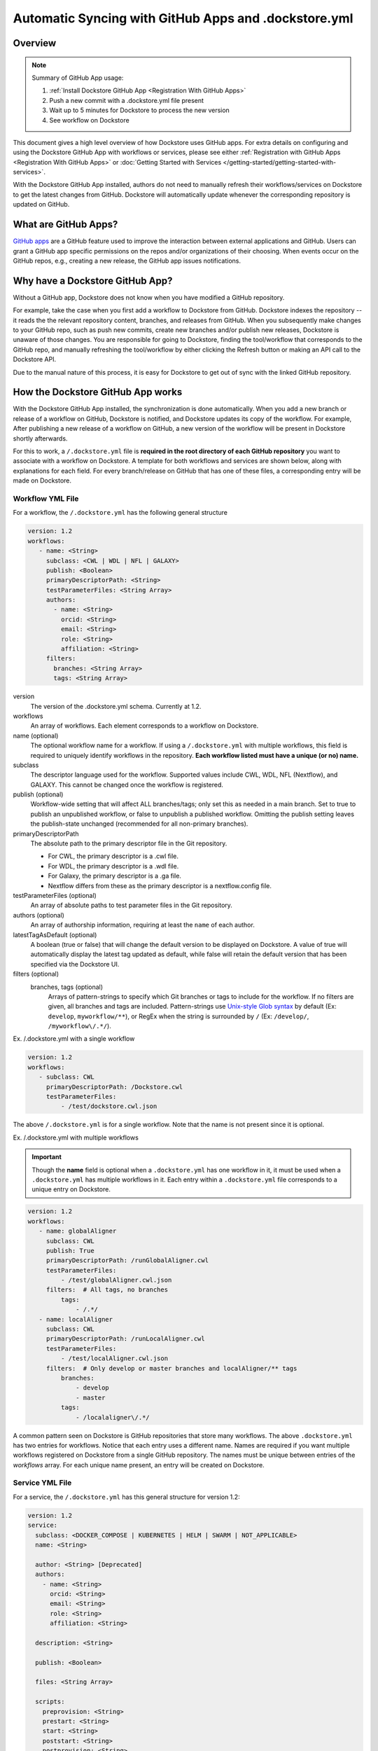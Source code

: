 ======================================================
Automatic Syncing with GitHub Apps and .dockstore.yml
======================================================
..
    TODO: update error handling section with info about checking lambda errors in UI https://github.com/dockstore/dockstore/issues/3530

Overview
--------

.. note::
  Summary of GitHub App usage:

  #. :ref:`Install Dockstore GitHub App <Registration With GitHub Apps>`
  #. Push a new commit with a .dockstore.yml file present
  #. Wait up to 5 minutes for Dockstore to process the new version
  #. See workflow on Dockstore

This document gives a high level overview of how Dockstore uses GitHub apps.
For extra details on configuring and using the Dockstore
GitHub App with workflows or services, please see either
:ref:`Registration with GitHub Apps <Registration With GitHub Apps>` or
:doc:`Getting Started with Services </getting-started/getting-started-with-services>`.

With the Dockstore GitHub App installed, authors do not need to manually refresh their
workflows/services on Dockstore to get the latest changes from GitHub. Dockstore will
automatically update whenever the corresponding repository is updated on GitHub.

What are GitHub Apps?
---------------------

`GitHub apps <https://developer.github.com/apps>`_ are a GitHub feature used to
improve the interaction between external applications and GitHub. Users can
grant a GitHub app specific permissions on the repos and/or
organizations of their choosing. When events occur on the GitHub repos, e.g.,
creating a new release, the GitHub app issues notifications.

Why have a Dockstore GitHub App?
--------------------------------

Without a GitHub app, Dockstore does not know when you have modified a GitHub
repository.

For example, take the case when you first add a workflow to Dockstore
from GitHub.  Dockstore indexes the repository -- it reads the the relevant
repository content, branches, and releases from GitHub. When you subsequently
make changes to your GitHub repo, such as push new commits, create new branches
and/or publish new releases, Dockstore is unaware of those changes. You are
responsible for going to Dockstore, finding the tool/workflow that corresponds
to the GitHub repo, and manually refreshing the tool/workflow by either clicking
the Refresh button or making an API call to the Dockstore API.

Due to the manual nature of this process, it is easy for Dockstore to get out of
sync with the linked GitHub repository.

How the Dockstore GitHub App works
----------------------------------

With the Dockstore GitHub App installed, the synchronization is done automatically. When
you add a new branch or release of a workflow on GitHub, Dockstore is notified,
and Dockstore updates its copy of the workflow. For example, After publishing a new release
of a workflow on GitHub, a new version of the workflow will be present in
Dockstore shortly afterwards.

For this to work, a ``/.dockstore.yml`` file is **required in the root directory of each GitHub repository** you want
to associate with a workflow on Dockstore. A template for both workflows and services are shown below,
along with explanations for each field. For every branch/release on GitHub that has one of these files, a corresponding entry
will be made on Dockstore.

Workflow YML File
++++++++++++++++++
For a workflow, the ``/.dockstore.yml`` has the following general structure

.. code:: yaml

   version: 1.2
   workflows:
      - name: <String>
        subclass: <CWL | WDL | NFL | GALAXY>
        publish: <Boolean>
        primaryDescriptorPath: <String>
        testParameterFiles: <String Array>
        authors:
          - name: <String>
            orcid: <String>
            email: <String>
            role: <String>
            affiliation: <String>
        filters:
          branches: <String Array>
          tags: <String Array>

version
    The version of the .dockstore.yml schema. Currently at 1.2.
workflows
    An array of workflows. Each element corresponds to a workflow on Dockstore.
name (optional)
    The optional workflow name for a workflow. If using a ``/.dockstore.yml`` with multiple workflows,
    this field is required to uniquely identify workflows in the repository.
    **Each workflow listed must have a unique (or no) name.**
subclass
    The descriptor language used for the workflow. Supported values include CWL, WDL, NFL (Nextflow), and GALAXY. This cannot be changed once the workflow is registered.
publish (optional)
    Workflow-wide setting that will affect ALL branches/tags; only set this as needed in a main branch.
    Set to true to publish an unpublished workflow, or false to unpublish a published workflow.
    Omitting the publish setting leaves the publish-state unchanged (recommended for all non-primary branches).
primaryDescriptorPath
    The absolute path to the primary descriptor file in the Git repository. 
    
    - For CWL, the primary descriptor is a .cwl file.
    - For WDL, the primary descriptor is a .wdl file.
    - For Galaxy, the primary descriptor is a .ga file.
    - Nextflow differs from these as the primary descriptor is a nextflow.config file.
testParameterFiles (optional)
    An array of absolute paths to test parameter files in the Git repository.
authors (optional)
    An array of authorship information, requiring at least the ``name`` of each author.
latestTagAsDefault (optional)
    A boolean (true or false) that will change the default version to be displayed on Dockstore. A value of true will automatically display the latest tag updated as default, while false will retain the default version that has been specified via the Dockstore UI.
filters (optional)
    branches, tags (optional)
        Arrays of pattern-strings to specify which Git branches or tags to include for the workflow.
        If no filters are given, all branches and tags are included.
        Pattern-strings use `Unix-style Glob syntax <https://docs.oracle.com/en/java/javase/11/docs/api/java.base/java/nio/file/FileSystem.html#getPathMatcher(java.lang.String)>`_ by default (Ex: ``develop``, ``myworkflow/**``),
        or RegEx when the string is surrounded by ``/`` (Ex: ``/develop/``, ``/myworkflow\/.*/``).

Ex. /.dockstore.yml with a single workflow

.. code:: yaml

   version: 1.2
   workflows:
      - subclass: CWL
        primaryDescriptorPath: /Dockstore.cwl
        testParameterFiles:
            - /test/dockstore.cwl.json

The above ``/.dockstore.yml`` is for a single workflow. Note that the name is not present since it is optional.

Ex. /.dockstore.yml with multiple workflows

.. important:: Though the **name** field is optional when a ``.dockstore.yml`` has one workflow in it,
    it must be used when a ``.dockstore.yml`` has multiple workflows in it. Each entry within a ``.dockstore.yml``
    file corresponds to a unique entry on Dockstore.

.. code:: yaml

   version: 1.2
   workflows:
      - name: globalAligner
        subclass: CWL
        publish: True
        primaryDescriptorPath: /runGlobalAligner.cwl
        testParameterFiles:
            - /test/globalAligner.cwl.json
        filters:  # All tags, no branches
            tags:
                - /.*/
      - name: localAligner
        subclass: CWL
        primaryDescriptorPath: /runLocalAligner.cwl
        testParameterFiles:
            - /test/localAligner.cwl.json
        filters:  # Only develop or master branches and localAligner/** tags
            branches:
                - develop
                - master
            tags:
                - /localaligner\/.*/

A common pattern seen on Dockstore is GitHub repositories that store many workflows. The above ``.dockstore.yml``
has two entries for workflows. Notice that each entry uses a different name. Names are required if you want 
multiple workflows registered on Dockstore from a single GitHub repository. The names must be unique between
entries of the `workflows` array. For each unique name present, an entry will be created on Dockstore.

Service YML File
+++++++++++++++++
For a service, the ``/.dockstore.yml`` has this general structure for version 1.2:

.. code:: yaml

    version: 1.2
    service:
      subclass: <DOCKER_COMPOSE | KUBERNETES | HELM | SWARM | NOT_APPLICABLE>
      name: <String>

      author: <String> [Deprecated]
      authors:
        - name: <String>
          orcid: <String>
          email: <String>
          role: <String>
          affiliation: <String>

      description: <String>

      publish: <Boolean>

      files: <String Array>

      scripts:
        preprovision: <String>
        prestart: <String>
        start: <String>
        poststart: <String>
        postprovision: <String>
        port: <String>
        healthcheck: <String>
        stop: <String>

      environment:
        <environmentVariableName>:
            default: <String | Integer>
            description: <String>

      data:
        <datasetName>:
            targetDirectory: <String>
            files:
                <name>:
                    description: <String>

      filters:
        branches: <String Array>
        tags: <String Array>

version
    The version of the .dockstore.yml schema which is currently at 1.2.
service
    Used to describe a single service.
subclass
    Indicates which container system will be used for your service.
name
    Optional name for your service.
authors
    Optional array of authorship information, requiring at least the ``name`` of each author.
description
    Optional description for your service
publish
    Optional service-wide setting that will affect ALL branches/tags; only set this as needed in a main branch.
    Set to true to publish an unpublished workflow, or false to unpublish a published workflow.
    Omitting the publish setting leaves the publish-state unchanged (recommended for all non-primary branches).
files
    An array of files Dockstore will index from your GitHub repo. Wildcards are not supported.
scripts
    This section description the scripts that the service launcher will execute. Can only be used with the following keys: preprovision, prestart, start, postprovision, port, healthcheck, and stop. They can filled with either the name of the script file or the commands that need to be ran for each portion.
preprovision
    (Optional) Invoked before any data has been downloaded and some initialization is required.
prestart
    (Optional) Executed after data has been downloaded locally, but before service has started (see the data section)
start
    Starts up the service.
poststart
    (Optional) Associated script will run after the service has started
postprovision
    (Optional) After the service has been started. This might be invoked multiple times, e.g., if the user decides to load multiple sets of data.
port
    (Optional) Which port the service is exposing. This provides a generic way for the tool to know which port is being exposed, e.g., to reverse proxy it.
healthcheck
    (Optional) exit code of 0 if service is running normally, non-0 otherwise.
stop
    (Optional) stops the service
environment
    This section describes environment variables that the launcher is responsible for passing to any scripts that it invokes. The names must be valid environment variable names. Users can specify the values of the parameters in the input parameter JSON (see below). These variables are service-specific, i.e., the service creator decides what values, if any, to expose as environment variables. For every environment variable, you must give it a name and you can optionally give them a default value and description.
data
    This section describes data that should be provisioned locally for use by the service. The service launcher is responsible for provisioning the data. You can create as many keys as you need where each key is the name of a dataset. For every key you create, you must give a target directory (path will be relative) to indicate where the files should be downloaded to. You must also give an array of files as a key and provide the name of each file. You can optionally provide a description of each file.
filters
    branches, tags
        (Optional) Arrays of pattern-strings to specify which Git branches or tags to include for the service.
        If no filters are given, all branches and tags are included.
        Pattern-strings use `Unix-style Glob syntax <https://docs.oracle.com/en/java/javase/11/docs/api/java.base/java/nio/file/FileSystem.html#getPathMatcher(java.lang.String)>`_ by default (Ex: ``develop``, ``myworkflow/**``),
        or RegEx when the string is surrounded by ``/`` (Ex: ``/develop/``, ``/myworkflow\/.*/``).

It's important to note that we originally released our services tutorial using version 1.1 of the ``/.dockstore.yml`` file. For more info on
services and registering them, check out our :doc:`Getting Started with Services </getting-started/getting-started-with-services>` which has been updated to use 1.2.


Error Handling
----------------------------------
Since Dockstore relies on GitHub to tell us when changes have been made on GitHub, there are chances that the message gets lost or delayed.
Typically, Dockstore reacts within seconds of a change being made on GitHub, however service disruptions can delay this to a few minutes.
If a message were to get lost, unfortunately you will need to push to GitHub again. Currently, there is no way to tell on Dockstore whether
a GitHub message was delayed or lost. We recommend waiting a few minutes and then trying to push again. This will be changed in the future.

Another error that could occur is that we received the message from GitHub, however the ``/.dockstore.yml`` is invalid. If we cannot read the 
file, then we do not know which workflow or service to associate the error with. For now, please ensure that your file is a valid YAML file and
compare it with our examples/documentation to confirm that you filled it in correctly. In the future we plan to have a system in place where
users can keep track of these GitHub events and resulting action taken by Dockstore, even if the message was succesfully handled.

Another possible issue is that we received the message from GitHub, but the user who triggered the message event is not registered on Dockstore with
the corresponding GitHub account. This is only an issue if the workflow or service does not already exist on Dockstore. When creating new workflows and
services, we need to be able to associate them with a user. If the workflow or service already exists on Dockstore, then this error will not occur and the 
version will be properly added/updated/deleted on Dockstore.

As always, you can reach out to our team on our `discussion forum <https://discuss.dockstore.org/>`_ to discuss any issues you are facing.

See Also
--------

- :doc:`Getting Started with Services </getting-started/getting-started-with-services>`
- :doc:`Getting Started with Workflows </getting-started/dockstore-workflows>`

.. discourse::
       :topic_identifier: 2240
